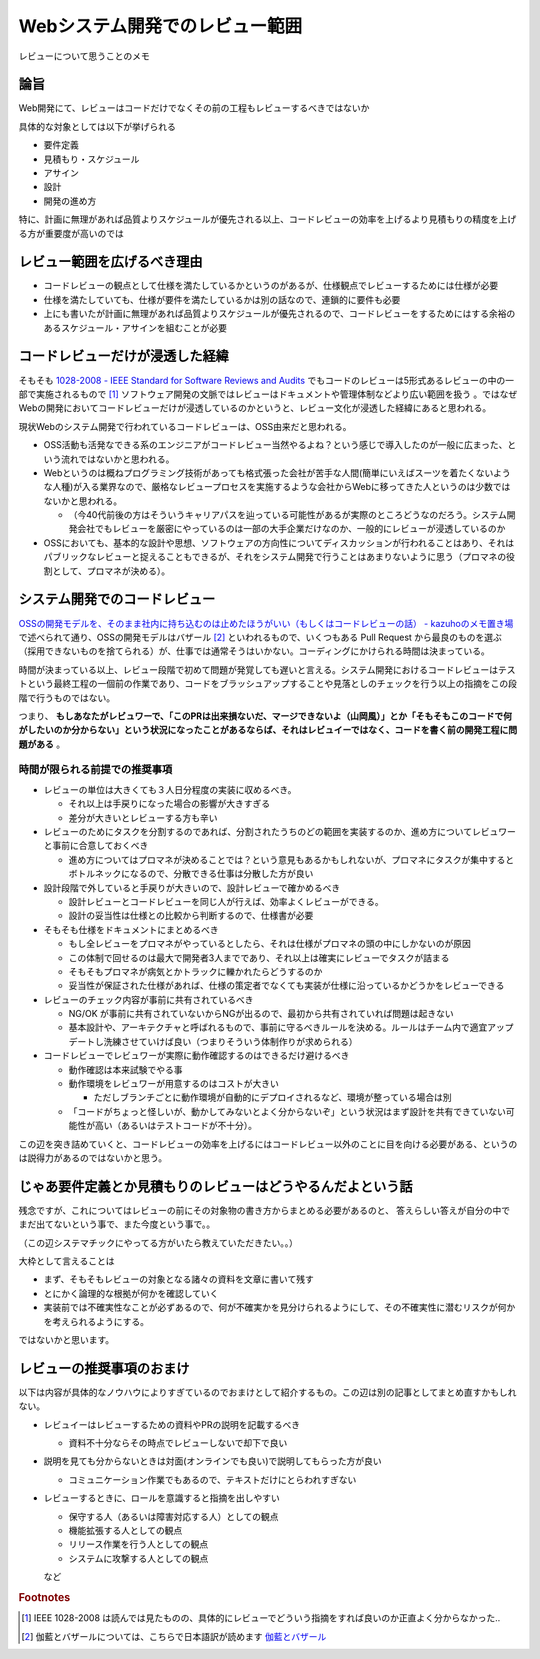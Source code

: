 .. post:: 2020-04-24
   :tags: レビュー
   :category: Software Development Process

.. meta::
  :description: レビューについて思うことのメモ

=======================================
Webシステム開発でのレビュー範囲
=======================================

レビューについて思うことのメモ

論旨
===================

Web開発にて、レビューはコードだけでなくその前の工程もレビューするべきではないか

具体的な対象としては以下が挙げられる

* 要件定義
* 見積もり・スケジュール
* アサイン
* 設計
* 開発の進め方

特に、計画に無理があれば品質よりスケジュールが優先される以上、コードレビューの効率を上げるより見積もりの精度を上げる方が重要度が高いのでは

レビュー範囲を広げるべき理由
=============================

* コードレビューの観点として仕様を満たしているかというのがあるが、仕様観点でレビューするためには仕様が必要
* 仕様を満たしていても、仕様が要件を満たしているかは別の話なので、連鎖的に要件も必要
* 上にも書いたが計画に無理があれば品質よりスケジュールが優先されるので、コードレビューをするためにはする余裕のあるスケジュール・アサインを組むことが必要

コードレビューだけが浸透した経緯
=================================

そもそも `1028-2008 - IEEE Standard for Software Reviews and Audits <https://standards.ieee.org/standard/1028-2008.html>`_ でもコードのレビューは5形式あるレビューの中の一部で実施されるもので [1]_ ソフトウェア開発の文脈ではレビューはドキュメントや管理体制などより広い範囲を扱う 。ではなぜWebの開発においてコードレビューだけが浸透しているのかというと、レビュー文化が浸透した経緯にあると思われる。

現状Webのシステム開発で行われているコードレビューは、OSS由来だと思われる。

* OSS活動も活発なできる系のエンジニアがコードレビュー当然やるよね？という感じで導入したのが一般に広まった、という流れではないかと思われる。
* Webというのは概ねプログラミング技術があっても格式張った会社が苦手な人間(簡単にいえばスーツを着たくないような人種)が入る業界なので、厳格なレビュープロセスを実施するような会社からWebに移ってきた人というのは少数ではないかと思われる。

  * （今40代前後の方はそういうキャリアパスを辿っている可能性があるが実際のところどうなのだろう。システム開発会社でもレビューを厳密にやっているのは一部の大手企業だけなのか、一般的にレビューが浸透しているのか

* OSSにおいても、基本的な設計や思想、ソフトウェアの方向性についてディスカッションが行われることはあり、それはパブリックなレビューと捉えることもできるが、それをシステム開発で行うことはあまりないように思う（プロマネの役割として、プロマネが決める）。

システム開発でのコードレビュー
===============================

`OSSの開発モデルを、そのまま社内に持ち込むのは止めたほうがいい（もしくはコードレビューの話） - kazuhoのメモ置き場 <https://kazuhooku.hatenadiary.org/entry/20140313/1394687353>`_ で述べられて通り、OSSの開発モデルはバザール [2]_ といわれるもので、いくつもある Pull Request から最良のものを選ぶ（採用できないものを捨てられる）が、仕事では通常そうはいかない。コーディングにかけられる時間は決まっている。

時間が決まっている以上、レビュー段階で初めて問題が発覚しても遅いと言える。システム開発におけるコードレビューはテストという最終工程の一個前の作業であり、コードをブラッシュアップすることや見落としのチェックを行う以上の指摘をこの段階で行うものではない。

つまり、 **もしあなたがレビュワーで、「このPRは出来損ないだ、マージできないよ（山岡風）」とか「そもそもこのコードで何がしたいのか分からない」という状況になったことがあるならば、それはレビュイーではなく、コードを書く前の開発工程に問題がある** 。

時間が限られる前提での推奨事項
--------------------------------

* レビューの単位は大きくても３人日分程度の実装に収めるべき。

  * それ以上は手戻りになった場合の影響が大きすぎる
  * 差分が大きいとレビューする方も辛い

* レビューのためにタスクを分割するのであれば、分割されたうちのどの範囲を実装するのか、進め方についてレビュワーと事前に合意しておくべき

  * 進め方についてはプロマネが決めることでは？という意見もあるかもしれないが、プロマネにタスクが集中するとボトルネックになるので、分散できる仕事は分散した方が良い

* 設計段階で外していると手戻りが大きいので、設計レビューで確かめるべき

  * 設計レビューとコードレビューを同じ人が行えば、効率よくレビューができる。
  * 設計の妥当性は仕様との比較から判断するので、仕様書が必要

* そもそも仕様をドキュメントにまとめるべき

  * もし全レビューをプロマネがやっているとしたら、それは仕様がプロマネの頭の中にしかないのが原因
  * この体制で回せるのは最大で開発者3人までであり、それ以上は確実にレビューでタスクが詰まる
  * そもそもプロマネが病気とかトラックに轢かれたらどうするのか
  * 妥当性が保証された仕様があれば、仕様の策定者でなくても実装が仕様に沿っているかどうかをレビューできる

* レビューのチェック内容が事前に共有されているべき

  * NG/OK が事前に共有されていないからNGが出るので、最初から共有されていれば問題は起きない
  * 基本設計や、アーキテクチャと呼ばれるもので、事前に守るべきルールを決める。ルールはチーム内で適宜アップデートし洗練させていけば良い（つまりそういう体制作りが求められる）

* コードレビューでレビュワーが実際に動作確認するのはできるだけ避けるべき

  - 動作確認は本来試験でやる事
  - 動作環境をレビュワーが用意するのはコストが大きい

    - ただしブランチごとに動作環境が自動的にデプロイされるなど、環境が整っている場合は別

  - 「コードがちょっと怪しいが、動かしてみないとよく分からないぞ」という状況はまず設計を共有できていない可能性が高い（あるいはテストコードが不十分）。

この辺を突き詰めていくと、コードレビューの効率を上げるにはコードレビュー以外のことに目を向ける必要がある、というのは説得力があるのではないかと思う。

じゃあ要件定義とか見積もりのレビューはどうやるんだよという話
================================================================

残念ですが、これについてはレビューの前にその対象物の書き方からまとめる必要があるのと、
答えらしい答えが自分の中でまだ出てないという事で、また今度という事で。。

（この辺システマチックにやってる方がいたら教えていただきたい。。）

.. update:: 2020-12-08

  続きを書きました

  * :ref:`review-for-system-design`
  * :ref:`review-for-estimation`

大枠として言えることは

* まず、そもそもレビューの対象となる諸々の資料を文章に書いて残す
* とにかく論理的な根拠が何かを確認していく
* 実装前では不確実性なことが必ずあるので、何が不確実かを見分けられるようにして、その不確実性に潜むリスクが何かを考えられるようにする。

ではないかと思います。


レビューの推奨事項のおまけ
===========================

以下は内容が具体的なノウハウによりすぎているのでおまけとして紹介するもの。この辺は別の記事としてまとめ直すかもしれない。

* レビュイーはレビューするための資料やPRの説明を記載するべき

  * 資料不十分ならその時点でレビューしないで却下で良い

* 説明を見ても分からないときは対面(オンラインでも良い)で説明してもらった方が良い

  * コミュニケーション作業でもあるので、テキストだけにとらわれすぎない

* レビューするときに、ロールを意識すると指摘を出しやすい

  * 保守する人（あるいは障害対応する人）としての観点
  * 機能拡張する人としての観点
  * リリース作業を行う人としての観点
  * システムに攻撃する人としての観点

  など

.. rubric:: Footnotes

.. [1] IEEE 1028-2008 は読んでは見たものの、具体的にレビューでどういう指摘をすれば良いのか正直よく分からなかった..
.. [2] 伽藍とバザールについては、こちらで日本語訳が読めます `伽藍とバザール <https://cruel.org/freeware/cathedral.html>`_
